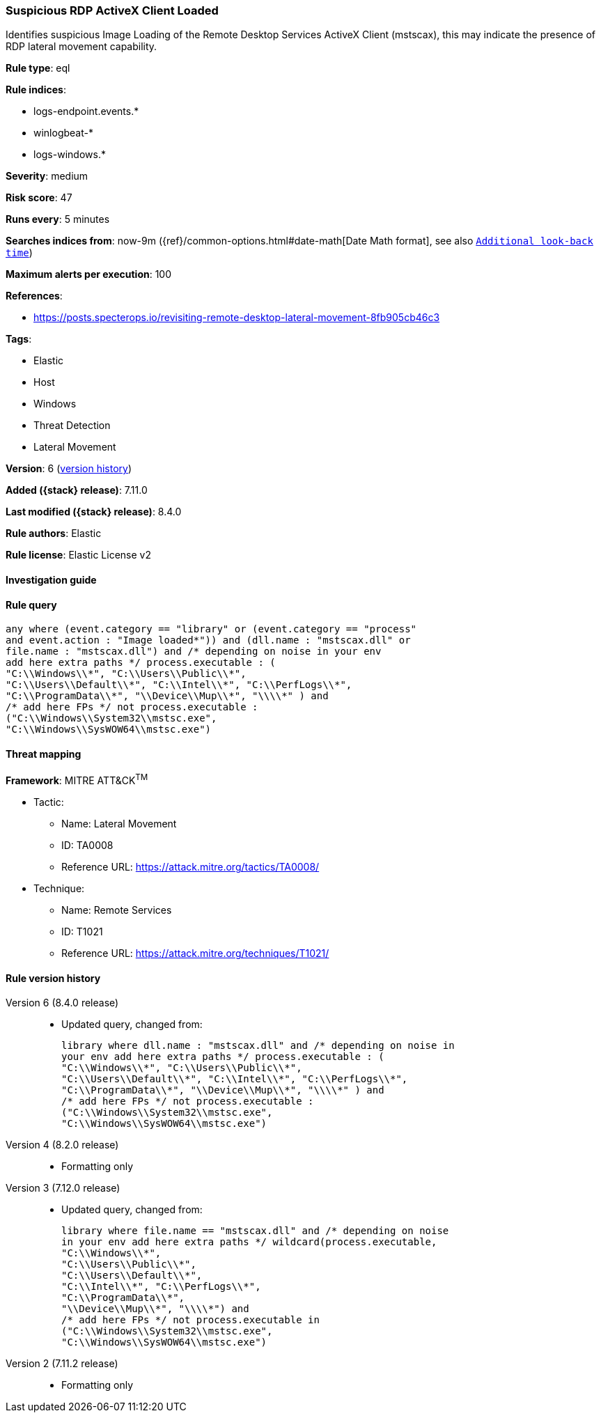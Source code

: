 [[suspicious-rdp-activex-client-loaded]]
=== Suspicious RDP ActiveX Client Loaded

Identifies suspicious Image Loading of the Remote Desktop Services ActiveX Client (mstscax), this may indicate the presence of RDP lateral movement capability.

*Rule type*: eql

*Rule indices*:

* logs-endpoint.events.*
* winlogbeat-*
* logs-windows.*

*Severity*: medium

*Risk score*: 47

*Runs every*: 5 minutes

*Searches indices from*: now-9m ({ref}/common-options.html#date-math[Date Math format], see also <<rule-schedule, `Additional look-back time`>>)

*Maximum alerts per execution*: 100

*References*:

* https://posts.specterops.io/revisiting-remote-desktop-lateral-movement-8fb905cb46c3

*Tags*:

* Elastic
* Host
* Windows
* Threat Detection
* Lateral Movement

*Version*: 6 (<<suspicious-rdp-activex-client-loaded-history, version history>>)

*Added ({stack} release)*: 7.11.0

*Last modified ({stack} release)*: 8.4.0

*Rule authors*: Elastic

*Rule license*: Elastic License v2

==== Investigation guide


[source,markdown]
----------------------------------

----------------------------------


==== Rule query


[source,js]
----------------------------------
any where (event.category == "library" or (event.category == "process"
and event.action : "Image loaded*")) and (dll.name : "mstscax.dll" or
file.name : "mstscax.dll") and /* depending on noise in your env
add here extra paths */ process.executable : (
"C:\\Windows\\*", "C:\\Users\\Public\\*",
"C:\\Users\\Default\\*", "C:\\Intel\\*", "C:\\PerfLogs\\*",
"C:\\ProgramData\\*", "\\Device\\Mup\\*", "\\\\*" ) and
/* add here FPs */ not process.executable :
("C:\\Windows\\System32\\mstsc.exe",
"C:\\Windows\\SysWOW64\\mstsc.exe")
----------------------------------

==== Threat mapping

*Framework*: MITRE ATT&CK^TM^

* Tactic:
** Name: Lateral Movement
** ID: TA0008
** Reference URL: https://attack.mitre.org/tactics/TA0008/
* Technique:
** Name: Remote Services
** ID: T1021
** Reference URL: https://attack.mitre.org/techniques/T1021/

[[suspicious-rdp-activex-client-loaded-history]]
==== Rule version history

Version 6 (8.4.0 release)::
* Updated query, changed from:
+
[source, js]
----------------------------------
library where dll.name : "mstscax.dll" and /* depending on noise in
your env add here extra paths */ process.executable : (
"C:\\Windows\\*", "C:\\Users\\Public\\*",
"C:\\Users\\Default\\*", "C:\\Intel\\*", "C:\\PerfLogs\\*",
"C:\\ProgramData\\*", "\\Device\\Mup\\*", "\\\\*" ) and
/* add here FPs */ not process.executable :
("C:\\Windows\\System32\\mstsc.exe",
"C:\\Windows\\SysWOW64\\mstsc.exe")
----------------------------------

Version 4 (8.2.0 release)::
* Formatting only

Version 3 (7.12.0 release)::
* Updated query, changed from:
+
[source, js]
----------------------------------
library where file.name == "mstscax.dll" and /* depending on noise
in your env add here extra paths */ wildcard(process.executable,
"C:\\Windows\\*",
"C:\\Users\\Public\\*",
"C:\\Users\\Default\\*",
"C:\\Intel\\*", "C:\\PerfLogs\\*",
"C:\\ProgramData\\*",
"\\Device\\Mup\\*", "\\\\*") and
/* add here FPs */ not process.executable in
("C:\\Windows\\System32\\mstsc.exe",
"C:\\Windows\\SysWOW64\\mstsc.exe")
----------------------------------

Version 2 (7.11.2 release)::
* Formatting only

